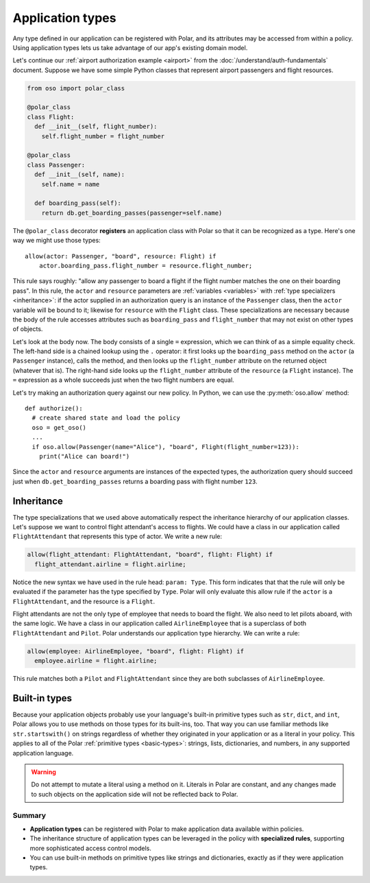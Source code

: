 .. _application-types:

=================
Application types
=================

Any type defined in our application can be registered with Polar, and its
attributes may be accessed from within a policy. Using application types
lets us take advantage of our app's existing domain model.

Let's continue our :ref:`airport authorization example <airport>` from
the :doc:`/understand/auth-fundamentals` document. Suppose we have some simple Python
classes that represent airport passengers and flight resources.

.. code-block:: python

  from oso import polar_class

  @polar_class
  class Flight:
    def __init__(self, flight_number):
      self.flight_number = flight_number

  @polar_class
  class Passenger:
    def __init__(self, name):
      self.name = name

    def boarding_pass(self):
      return db.get_boarding_passes(passenger=self.name)

The ``@polar_class`` decorator **registers** an application class with Polar
so that it can be recognized as a type. Here's one way we might use those types::

  allow(actor: Passenger, "board", resource: Flight) if
      actor.boarding_pass.flight_number = resource.flight_number;

This rule says roughly: "allow any passenger to board a flight if
the flight number matches the one on their boarding pass". In this rule,
the ``actor`` and ``resource`` parameters are :ref:`variables <variables>`
with :ref:`type specializers <inheritance>`: if the actor supplied in
an authorization query is an instance of the ``Passenger`` class, then
the ``actor`` variable will be bound to it; likewise for ``resource``
with the ``Flight`` class. These specializations are necessary because
the body of the rule accesses attributes such as ``boarding_pass`` and
``flight_number`` that may not exist on other types of objects.

Let's look at the body now. The body consists of a single ``=`` expression,
which we can think of as a simple equality check. The left-hand side
is a chained lookup using the ``.`` operator: it first looks up the
``boarding_pass`` method on the ``actor`` (a ``Passenger`` instance),
calls the method, and then looks up the ``flight_number`` attribute on
the returned object (whatever that is). The right-hand side looks up the
``flight_number`` attribute of the ``resource`` (a ``Flight`` instance).
The ``=`` expression as a whole succeeds just when the two flight numbers
are equal.

Let's try making an authorization query against our new policy. In Python,
we can use the :py:meth:`oso.allow` method::

  def authorize():
    # create shared state and load the policy
    oso = get_oso()
    ...
    if oso.allow(Passenger(name="Alice"), "board", Flight(flight_number=123)):
      print("Alice can board!")

Since the ``actor`` and ``resource`` arguments are instances of the expected
types, the authorization query should succeed just when ``db.get_boarding_passes``
returns a boarding pass with flight number ``123``.

.. _inheritance:

Inheritance
-----------

The type specializations that we used above automatically respect the
inheritance hierarchy of our application classes. Let's suppose we want
to control flight attendant's access to flights. We could have a class
in our application called ``FlightAttendant`` that represents this type
of actor.  We write a new rule:

.. code-block:: polar

  allow(flight_attendant: FlightAttendant, "board", flight: Flight) if
    flight_attendant.airline = flight.airline;

Notice the new syntax we have used in the rule head: ``param: Type``.
This form indicates that that the rule will only be evaluated if the parameter
has the type specified by ``Type``.  Polar will only evaluate this allow rule
if the ``actor`` is a ``FlightAttendant``, and the resource is a ``Flight``.

Flight attendants are not the only type of employee that needs to board the flight.
We also need to let pilots aboard, with the same logic.  We have a class in our
application called ``AirlineEmployee`` that is a superclass of both ``FlightAttendant``
and ``Pilot``.  Polar understands our application type hierarchy.  We can
write a rule:

.. code-block:: polar

  allow(employee: AirlineEmployee, "board", flight: Flight) if
    employee.airline = flight.airline;

This rule matches both a ``Pilot`` and ``FlightAttendant`` since they are both
subclasses of ``AirlineEmployee``.

.. todo::
   This would be a great spot to intro groups.

.. _built-in-types:

Built-in types
--------------

Because your application objects probably use your language's built-in
primitive types such as ``str``, ``dict``, and ``int``, Polar allows you
to use methods on those types for its built-ins, too. That way you can use
familiar methods like ``str.startswith()`` on strings regardless of whether
they originated in your application or as a literal in your policy.
This applies to all of the Polar :ref:`primitive types <basic-types>`:
strings, lists, dictionaries, and numbers, in any supported application
language.

.. warning:: Do not attempt to mutate a literal using a method on it.
  Literals in Polar are constant, and any changes made to such objects
  on the application side will not be reflected back to Polar.

Summary
=======
- **Application types** can be registered with Polar to make application data available within policies.
- The inheritance structure of application types can be leveraged in the policy with **specialized rules**,
  supporting more sophisticated access control models.
- You can use built-in methods on primitive types like strings and
  dictionaries, exactly as if they were application types.
